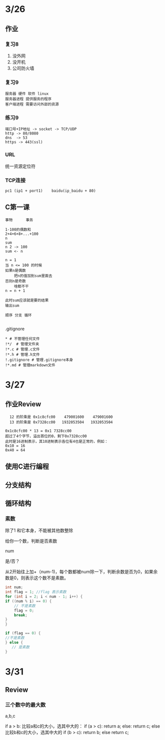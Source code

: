 * 3/26
** 作业
*** 复习8
    1. 没外网
    2. 没开机
    3. 公司防火墙
*** 复习9
    #+begin_example
      服务器 硬件 软件 linux
      服务器进程 提供服务的程序
      客户端进程 需要访问外部的资源
    #+end_example

*** 练习9
    #+begin_example
      端口号+IP地址 -> socket -> TCP/UDP
      http -> 80/8080
      dns  -> 53
      https -> 443(ssl)
    #+end_example

*** URL
    统一资源定位符
*** TCP连接
    #+begin_example
      pc1 (ip1 + port1)    baidu(ip_baidu + 80)
    #+end_example

** C第一课
   #+begin_example
     事物      事务

     1-100的偶数和
     2+4+6+8+...+100
     n
     sum
     n 2 -> 100
     sum <- n

     n = 1
     当 n <= 100 的时候
	 如果n是偶数
	     把n的值加到sum里面去
	 否则n是奇数
	     啥都不干
	 n = n + 1

     此时sum应该就是要的结果
     输出sum

     顺序 分支 循环
    
   #+end_example


**** .gitignore
     #+begin_example
       * # 不管理任何文件
       !*/  # 管理文件夹
       !*.c # 管理.c文件
       !*.h # 管理.h文件
       !.gitignore # 管理.gitignore本身
       !*.md # 管理markdown文件
     #+end_example
* 3/27
** 作业Review
   #+begin_example
       12 的阶乘是 0x1c8cfc00    479001600    479001600
       13 的阶乘是 0x7328cc00   1932053504   1932053504

     0x1c8cfc00 * 13 = 0x1 7328cc00
     超过了4个字节，溢出首位的0，剩下0x7328cc00
     此时是16进制表示，其10进制表示各位有4也是正常的，例如：
     0x10 = 16
     0x40 = 64
   #+end_example
   

** 使用C进行编程
** 分支结构
** 循环结构
*** 素数
    除了1 和它本身，不能被其他数整除

    给你一个数，判断是否素数

    num

    是/否？
    
    从2开始往上加+（num-1)，每个数都被num除一下，判断余数是否为0，如果余数是0，则表示这个数不是素数。
    
    #+begin_src c
      int num;
      int flag = 1; //flag 表示素数
      for (int i = 2; i < num - 1; i++) {
	  if ((num % i) == 0) {
	      // 不是素数
	      flag = 0;
	      break;
	  }
      }

      if (flag == 0) {
	  //不是素数
      } else {
         // 是素数
      }
    #+end_src

* 3/31
  
** Review

*** 三个数中的最大数
    
    a,b,c
    
    if a > b:
       比较a和c的大小，选其中大的：
       if (a > c):
           return a;
       else:
           return c;
    else
       比较b和c的大小，选其中大的
       if (b > c):
           return b;
       else 
           return c;


